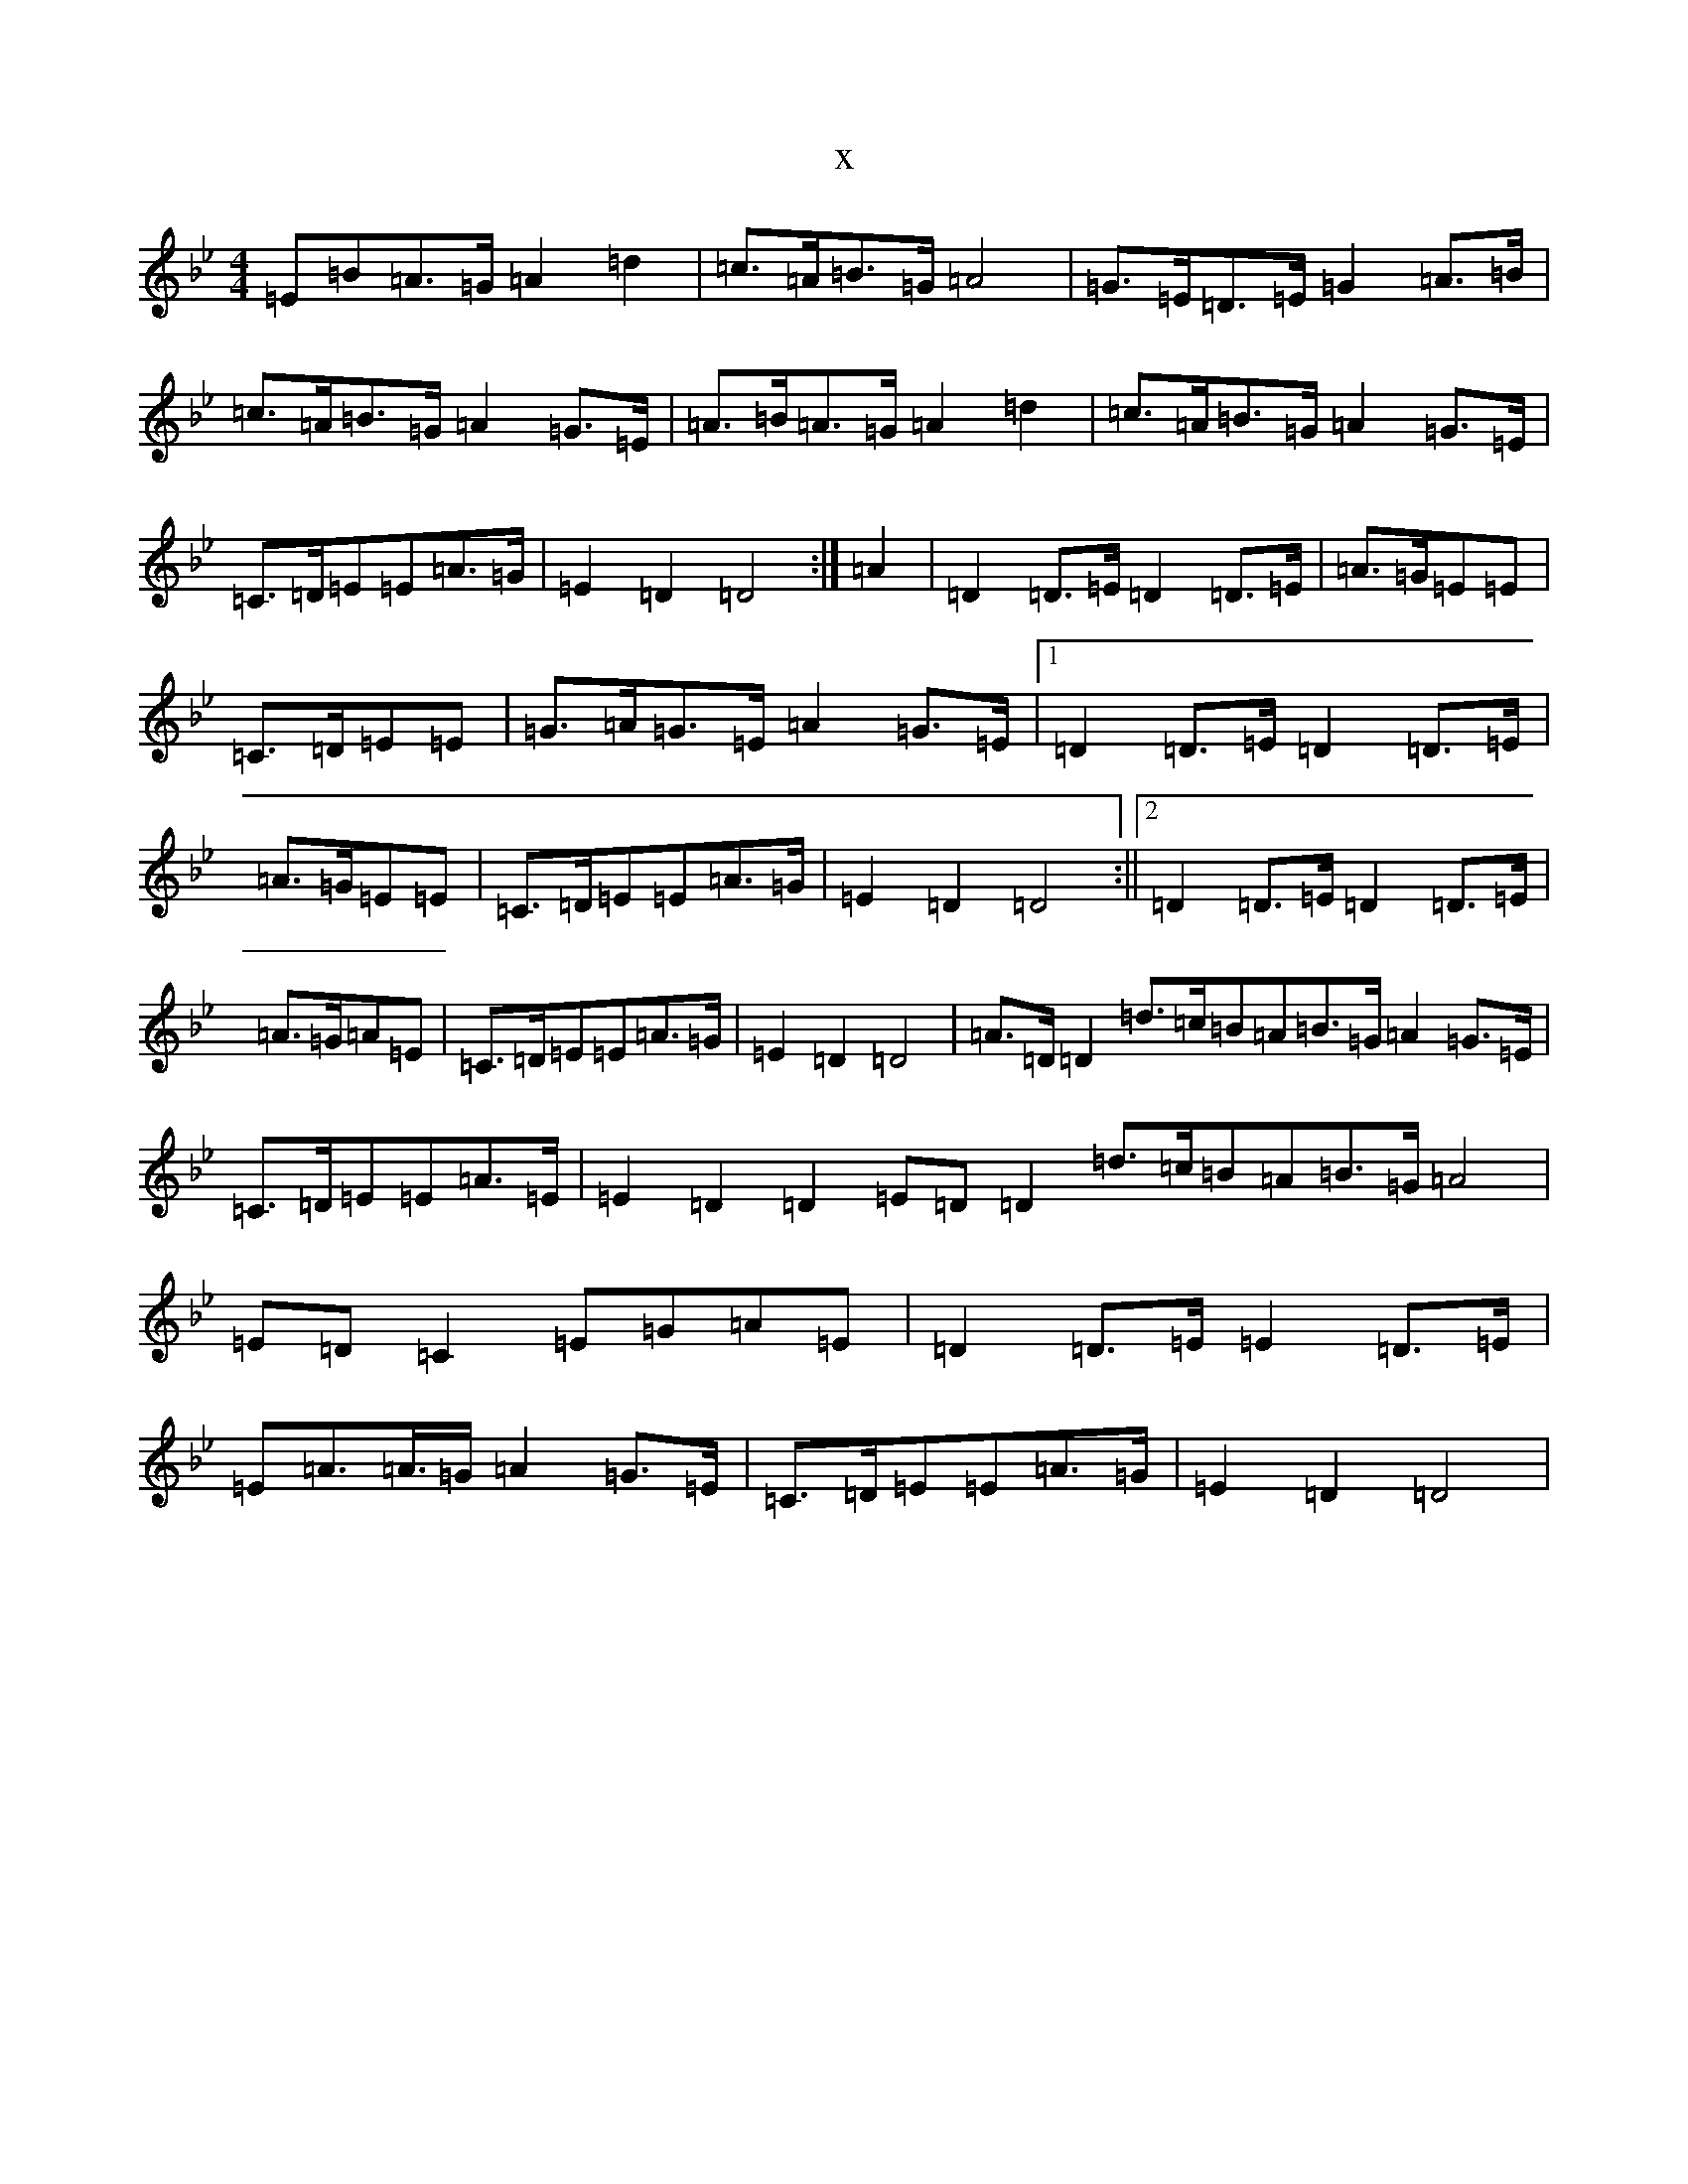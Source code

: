 X:3164
T:x
L:1/8
M:4/4
K: C Dorian
=E=B=A>=G=A2=d2|=c>=A=B>=G=A4|=G>=E=D>=E=G2=A>=B|=c>=A=B>=G=A2=G>=E|=A>=B=A>=G=A2=d2|=c>=A=B>=G=A2=G>=E|=C>=D=E=E=A>=G|=E2=D2=D4:|=A2|=D2=D>=E=D2=D>=E|=A>=G=E=E|=C>=D=E=E|=G>=A=G>=E=A2=G>=E|1=D2=D>=E=D2=D>=E|=A>=G=E=E|=C>=D=E=E=A>=G|=E2=D2=D4:||2=D2=D>=E=D2=D>=E|=A>=G=A=E|=C>=D=E=E=A>=G|=E2=D2=D4|=A>=D=D2=d>=c=B=A=B>=G=A2=G>=E|=C>=D=E=E=A>=E|=E2=D2=D2=E=D=D2=d>=c=B=A=B>=G=A4|=E=D=C2=E=G=A=E|=D2=D>=E=E2=D>=E|=E=A>=A>=G=A2=G>=E|=C>=D=E=E=A>=G|=E2=D2=D4|